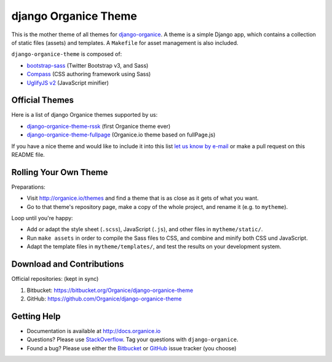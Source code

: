 =====================
django Organice Theme
=====================

|latest-version| |downloads| |license|

This is the mother theme of all themes for `django-organice`_.  A theme is a simple Django app, which contains
a collection of static files (assets) and templates.  A ``Makefile`` for asset management is also included.

``django-organice-theme`` is composed of:

- `bootstrap-sass`_ (Twitter Bootstrap v3, and Sass)
- `Compass`_ (CSS authoring framework using Sass)
- `UglifyJS v2`_ (JavaScript minifier)

Official Themes
===============

Here is a list of django Organice themes supported by us:

- `django-organice-theme-rssk`_ (first Organice theme ever)
- `django-organice-theme-fullpage`_ (Organice.io theme based on fullPage.js)

If you have a nice theme and would like to include it into this list `let us know by e-mail`_
or make a pull request on this README file.

Rolling Your Own Theme
======================

Preparations:

- Visit http://organice.io/themes and find a theme that is as close as it gets of what you want.
- Go to that theme's repository page, make a copy of the whole project, and rename it (e.g. to ``mytheme``).

Loop until you're happy:

- Add or adapt the style sheet (``.scss``), JavaScript (``.js``), and other files in ``mytheme/static/``.
- Run ``make assets`` in order to compile the Sass files to CSS, and combine and minify both CSS und JavaScript.
- Adapt the template files in ``mytheme/templates/``, and test the results on your development system.

Download and Contributions
==========================

Official repositories: (kept in sync)

#. Bitbucket: https://bitbucket.org/Organice/django-organice-theme
#. GitHub: https://github.com/Organice/django-organice-theme

Getting Help
============

- Documentation is available at http://docs.organice.io
- Questions? Please use StackOverflow_.  Tag your questions with ``django-organice``.
- Found a bug? Please use either the Bitbucket_ or GitHub_ issue tracker (you choose)


.. |latest-version| image:: https://img.shields.io/pypi/v/django-organice-theme.svg
   :alt: Latest version on PyPI
   :target: https://pypi.python.org/pypi/django-organice-theme
.. |downloads| image:: https://img.shields.io/pypi/dm/django-organice-theme.svg
   :alt: Monthly downloads from PyPI
   :target: https://pypi.python.org/pypi/django-organice-theme
.. |license| image:: https://img.shields.io/pypi/l/django-organice-theme.svg
   :alt: Software license
   :target: https://www.apache.org/licenses/LICENSE-2.0.html
.. _`django-organice`: http://organice.io/
.. _`bootstrap-sass`: https://github.com/twbs/bootstrap-sass
.. _`Compass`: http://compass-style.org/
.. _`UglifyJS v2`: https://github.com/mishoo/UglifyJS2
.. _`django-organice-theme-rssk`: https://pypi.python.org/pypi/django-organice-theme-rssk
.. _`django-organice-theme-fullpage`: https://pypi.python.org/pypi/django-organice-theme-fullpage
.. _`let us know by e-mail`: support@organice.io
.. _StackOverflow: http://stackoverflow.com/questions/tagged/django-organice
.. _Bitbucket: https://bitbucket.org/Organice/django-organice-theme/issues
.. _GitHub: https://github.com/Organice/django-organice-theme/issues
